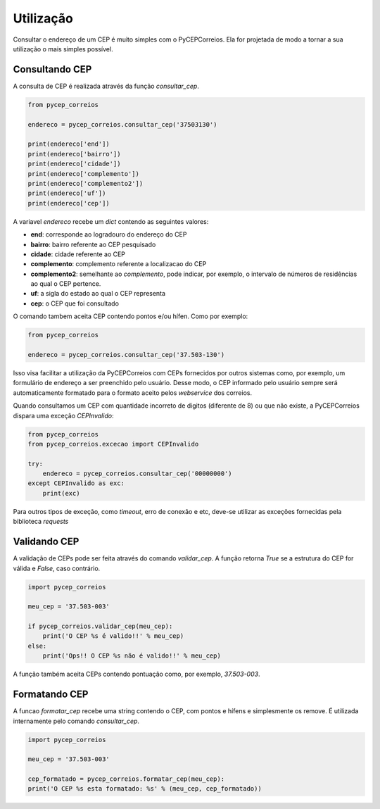 ==========
Utilização
==========

Consultar o endereço de um CEP é muito simples com o PyCEPCorreios. Ela for projetada de modo a
tornar a sua utilização o mais simples possível.

Consultando CEP
---------------

A consulta de CEP é realizada através da função `consultar_cep`.

.. code:: python

    from pycep_correios

    endereco = pycep_correios.consultar_cep('37503130')

    print(endereco['end'])
    print(endereco['bairro'])
    print(endereco['cidade'])
    print(endereco['complemento'])
    print(endereco['complemento2'])
    print(endereco['uf'])
    print(endereco['cep'])

A variavel `endereco` recebe um `dict` contendo as seguintes valores:

* **end**: corresponde ao logradouro do endereço do CEP
* **bairro**: bairro referente ao CEP pesquisado
* **cidade**: cidade referente ao CEP
* **complemento**: complemento referente a localizacao do CEP
* **complemento2**: semelhante ao `complemento`, pode indicar, por exemplo, o intervalo de números de residências ao qual o CEP pertence.
* **uf**: a sigla do estado ao qual o CEP representa
* **cep**: o CEP que foi consultado

O comando tambem aceita CEP contendo pontos e/ou hífen. Como por exemplo:

.. code:: python

    from pycep_correios

    endereco = pycep_correios.consultar_cep('37.503-130')

Isso visa facilitar a utilização da PyCEPCorreios com CEPs fornecidos por outros sistemas como, por exemplo, um
formulário de endereço a ser preenchido pelo usuário. Desse modo, o CEP informado pelo usuário sempre será automaticamente formatado
para o formato aceito pelos *webservice* dos correios.

Quando consultamos um CEP com quantidade incorreto de digitos (diferente de 8)
ou que não existe, a PyCEPCorreios dispara uma exceção `CEPInvalido`:

.. code:: python

    from pycep_correios
    from pycep_correios.excecao import CEPInvalido

    try:
        endereco = pycep_correios.consultar_cep('00000000')
    except CEPInvalido as exc:
        print(exc)

Para outros tipos de exceção, como *timeout*, erro de conexão e etc, deve-se
utilizar as exceções fornecidas pela biblioteca *requests*

Validando CEP
-------------

A validação de CEPs pode ser feita através do comando `validar_cep`. A função retorna
`True` se a estrutura do CEP for válida e `False`, caso contrário.

.. code:: python

    import pycep_correios

    meu_cep = '37.503-003'

    if pycep_correios.validar_cep(meu_cep):
        print('O CEP %s é valido!!' % meu_cep)
    else:
        print('Ops!! O CEP %s não é valido!!' % meu_cep)

A função também aceita CEPs contendo pontuação como, por exemplo, `37.503-003`.

Formatando CEP
--------------

A funcao `formatar_cep` recebe uma string contendo o CEP, com pontos e hífens e
simplesmente os remove. É utilizada internamente pelo comando `consultar_cep`.

.. code:: python

    import pycep_correios

    meu_cep = '37.503-003'

    cep_formatado = pycep_correios.formatar_cep(meu_cep):
    print('O CEP %s esta formatado: %s' % (meu_cep, cep_formatado))

